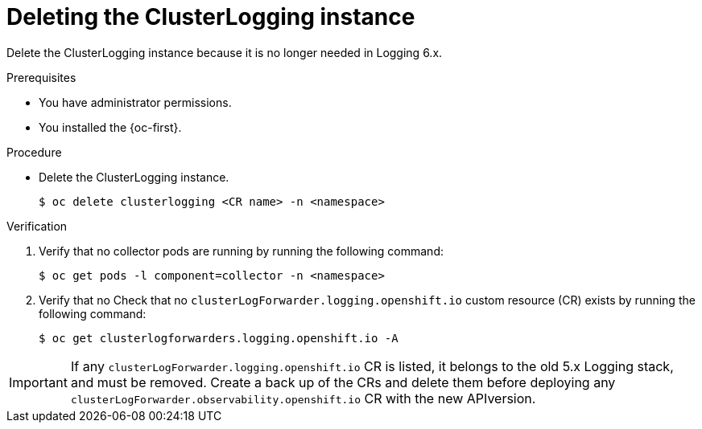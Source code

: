 :_newdoc-version: 2.18.4
:_template-generated: 2025-05-20
:_mod-docs-content-type: PROCEDURE

[id="deleting-the-clusterlogging-instance_{context}"]
= Deleting the ClusterLogging instance

Delete the ClusterLogging instance because it is no longer needed in Logging 6.x.

.Prerequisites
* You have administrator permissions.
* You installed the {oc-first}.

.Procedure
* Delete the ClusterLogging instance.
+
[source,terminal]
----
$ oc delete clusterlogging <CR name> -n <namespace>
----

.Verification

. Verify that no collector pods are running by running the following command:
+
[source,terminal]
----
$ oc get pods -l component=collector -n <namespace>
----

. Verify that no Check that no `clusterLogForwarder.logging.openshift.io` custom resource (CR) exists by running the following command:
+
[source,terminal]
----
$ oc get clusterlogforwarders.logging.openshift.io -A
----

[IMPORTANT]
=====
If any `clusterLogForwarder.logging.openshift.io` CR is listed, it belongs to the old 5.x Logging stack, and must be removed. Create a back up of the CRs and delete them before deploying any `clusterLogForwarder.observability.openshift.io` CR with the new APIversion.
=====